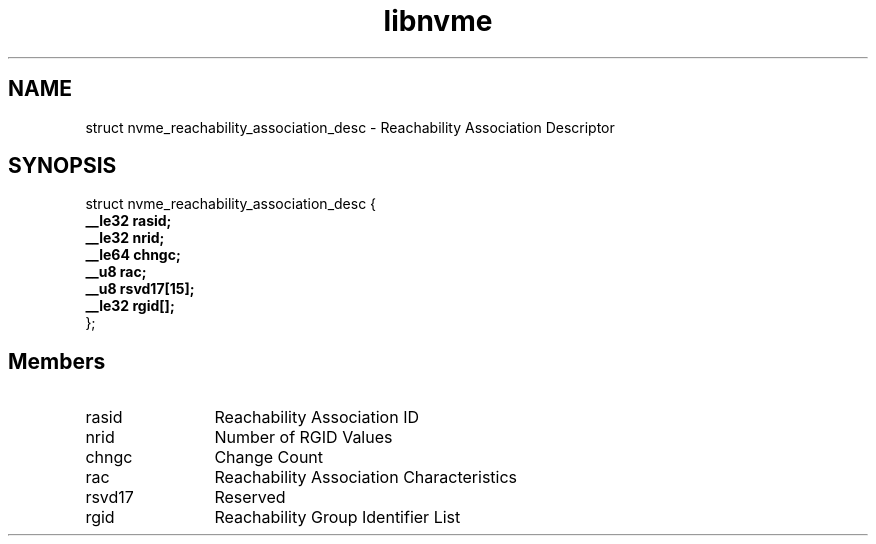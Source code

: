 .TH "libnvme" 9 "struct nvme_reachability_association_desc" "April 2025" "API Manual" LINUX
.SH NAME
struct nvme_reachability_association_desc \- Reachability Association Descriptor
.SH SYNOPSIS
struct nvme_reachability_association_desc {
.br
.BI "    __le32 rasid;"
.br
.BI "    __le32 nrid;"
.br
.BI "    __le64 chngc;"
.br
.BI "    __u8 rac;"
.br
.BI "    __u8 rsvd17[15];"
.br
.BI "    __le32 rgid[];"
.br
.BI "
};
.br

.SH Members
.IP "rasid" 12
Reachability Association ID
.IP "nrid" 12
Number of RGID Values
.IP "chngc" 12
Change Count
.IP "rac" 12
Reachability Association Characteristics
.IP "rsvd17" 12
Reserved
.IP "rgid" 12
Reachability Group Identifier List
